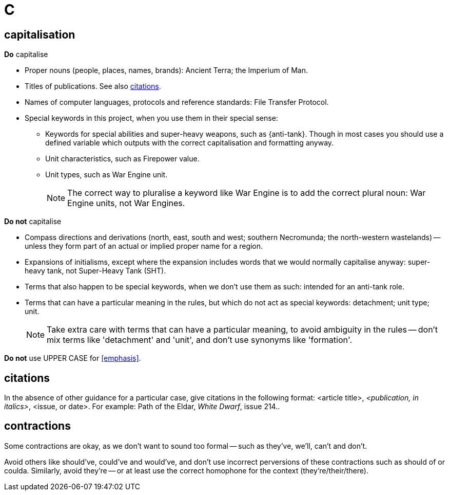 = C
 
== capitalisation

.*Do* capitalise

* Proper nouns (people, places, names, brands): [green]#Ancient Terra#; [green]#the Imperium of Man#.
* Titles of publications.
See also <<citations>>.
* Names of computer languages, protocols and reference standards: [green]#File Transfer Protocol#.
* Special keywords in this project, when you use them in their special sense:
** Keywords for special abilities and super-heavy weapons, such as [green]#{anti-tank}#.
Though in most cases you should use a defined variable which outputs with the correct capitalisation and formatting anyway.
** Unit characteristics, such as [green]#Firepower value#.
** Unit types, such as [green]#War Engine unit#.
+
NOTE: The correct way to pluralise a keyword like War Engine is to add the correct plural noun: [green]#War Engine units#, not [red]#War Engines#.

.*Do not* capitalise

* Compass directions and derivations ([green]#north, east, south and west#; [green]#southern Necromunda#; [green]#the north-western wastelands#) -- unless they form part of an actual or implied proper name for a region.
* Expansions of initialisms, except where the expansion includes words that we would normally capitalise anyway: [green]#super-heavy tank#, not [red]#Super-Heavy Tank (SHT)#.
* Terms that also happen to be special keywords, when we don't use them as such: [green]#intended for an anti-tank role#.
* Terms that can have a particular meaning in the rules, but which do not act as special keywords: [green]#detachment#; [green]#unit type#; [green]#unit#.
+
NOTE: Take extra care with terms that can have a particular meaning, to avoid ambiguity in the rules -- don't mix terms like 'detachment' and 'unit', and don't use synonyms like 'formation'.

*Do not* use [red]#UPPER CASE# for <<emphasis>>.

[[citations]]
== citations

In the absence of other guidance for a particular case, give citations in the following format: <article title>, _<publication, in italics>_, <issue, or date>.
For example: [green]#Path of the Eldar, _White Dwarf_, issue 214.#.

== contractions

Some contractions are okay, as we don't want to sound too formal -- such as [green]#they've#, [green]#we'll#, [green]#can't# and [green]#don't#.

Avoid others like [red]#should've#, [red]#could've# and [red]#would've#, and don't use incorrect perversions of these contractions such as [red]#should of# or [red]#coulda#.
Similarly, avoid [red]#they're# -- or at least use the correct homophone for the context (they're/their/there).